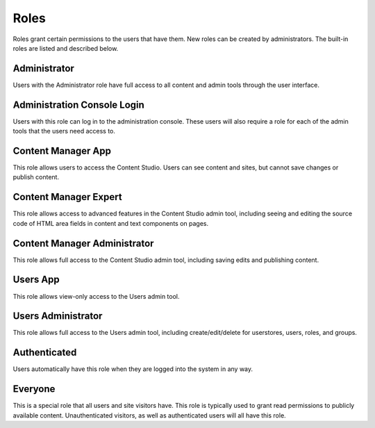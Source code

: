.. _roles:

Roles
=====

Roles grant certain permissions to the users that have them. New roles can be created by administrators. The built-in roles are listed and
described below.

Administrator
-------------

Users with the Administrator role have full access to all content and admin tools through the user interface.

Administration Console Login
----------------------------

Users with this role can log in to the administration console. These users will also require a role for each of the admin tools that the
users need access to.

Content Manager App
-------------------

This role allows users to access the Content Studio. Users can see content and sites, but cannot save changes or publish content.

Content Manager Expert
----------------------

This role allows access to advanced features in the Content Studio admin tool,
including seeing and editing the source code of HTML area fields in content and text components on pages.

Content Manager Administrator
-----------------------------

This role allows full access to the Content Studio admin tool, including saving edits and publishing content.

Users App
---------

This role allows view-only access to the Users admin tool.

Users Administrator
-------------------

This role allows full access to the Users admin tool, including create/edit/delete for userstores, users, roles, and groups.

Authenticated
-------------

Users automatically have this role when they are logged into the system in any way.

Everyone
--------

This is a special role that all users and site visitors have. This role is typically used to grant read permissions to publicly available content.
Unauthenticated visitors, as well as authenticated users will all have this role.
